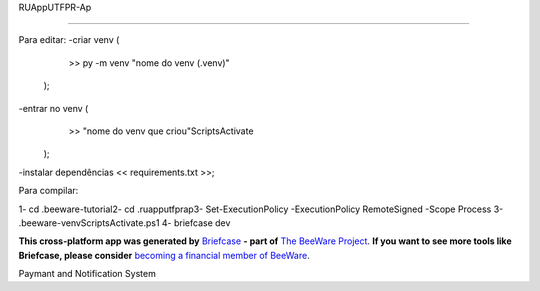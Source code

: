 RUAppUTFPR-Ap

=============

Para editar:
-criar venv (
        >> py -m venv "nome do venv (.venv)"
    );
-entrar no venv (
        >> "nome do venv que criou"\Scripts\Activate
    );
-instalar dependências << requirements.txt >>;


Para compilar:

1- cd .\beeware-tutorial\
2- cd .\ruapputfprap\
3- Set-ExecutionPolicy -ExecutionPolicy RemoteSigned -Scope Process
3- .\beeware-venv\Scripts\Activate.ps1
4- briefcase dev

**This cross-platform app was generated by** `Briefcase`_ **- part of**
`The BeeWare Project`_. **If you want to see more tools like Briefcase, please
consider** `becoming a financial member of BeeWare`_.

Paymant and Notification System

.. _`Briefcase`: https://briefcase.readthedocs.io/
.. _`The BeeWare Project`: https://beeware.org/
.. _`becoming a financial member of BeeWare`: https://beeware.org/contributing/membership
